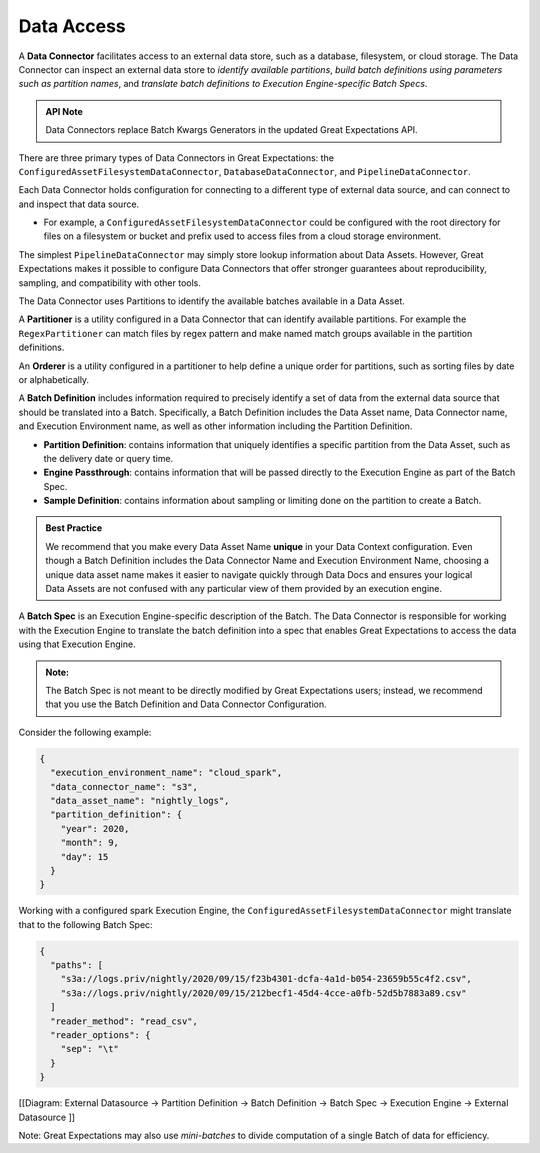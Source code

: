 .. _reference__core_concepts__data_access:

###################
Data Access
###################

A **Data Connector** facilitates access to an external data store, such as a database, filesystem, or cloud storage. The Data Connector can inspect an external data store to *identify available partitions*, *build batch definitions using parameters such as partition names*, and *translate batch definitions to Execution Engine-specific Batch Specs*.

.. admonition:: API Note

  Data Connectors replace Batch Kwargs Generators in the updated Great Expectations API.

There are three primary types of Data Connectors in Great Expectations: the ``ConfiguredAssetFilesystemDataConnector``, ``DatabaseDataConnector``, and ``PipelineDataConnector``.

Each Data Connector holds configuration for connecting to a different type of external data source, and can connect to and inspect that data source.

- For example, a ``ConfiguredAssetFilesystemDataConnector`` could be configured with the root directory for files on a filesystem or bucket and prefix used to access files from a cloud storage environment.

The simplest ``PipelineDataConnector`` may simply store lookup information about Data Assets. However, Great Expectations makes it possible to configure Data Connectors that offer stronger guarantees about reproducibility, sampling, and compatibility with other tools.

The Data Connector uses Partitions to identify the available batches available in a Data Asset.

A **Partitioner** is a utility configured in a Data Connector that can identify available partitions. For example the ``RegexPartitioner`` can match files by regex pattern and make named match groups available in the partition definitions.

An **Orderer** is a utility configured in a partitioner to help define a unique order for partitions, such as sorting files by date or alphabetically.

A **Batch Definition** includes information required to precisely identify a set of data from the external data source that should be translated into a Batch. Specifically, a Batch Definition includes the Data Asset name, Data Connector name, and Execution Environment name, as well as other information including the Partition Definition.

- **Partition Definition**: contains information that uniquely identifies a specific partition from the Data Asset, such as the delivery date or query time.
- **Engine Passthrough**: contains information that will be passed directly to the Execution Engine as part of the Batch Spec.
- **Sample Definition**: contains information about sampling or limiting done on the partition to create a Batch.

.. admonition:: Best Practice

   We recommend that you make every Data Asset Name **unique** in your Data Context configuration. Even though a Batch Definition includes the Data Connector Name and Execution Environment Name, choosing a unique data asset name makes it easier to navigate quickly through Data Docs and ensures your logical Data Assets are not confused with any particular view of them provided by an execution engine.

A **Batch Spec** is an Execution Engine-specific description of the Batch. The Data Connector is responsible for working with the Execution Engine to translate the batch definition into a spec that enables Great Expectations to access the data using that Execution Engine.

.. admonition:: Note:

    The Batch Spec is not meant to be directly modified by Great Expectations users; instead, we recommend that you use the Batch Definition and Data Connector Configuration.

Consider the following example:

.. code-block:: json

    {
      "execution_environment_name": "cloud_spark",
      "data_connector_name": "s3",
      "data_asset_name": "nightly_logs",
      "partition_definition": {
        "year": 2020,
        "month": 9,
        "day": 15
      }
    }

Working with a configured spark Execution Engine, the ``ConfiguredAssetFilesystemDataConnector`` might translate that to the following Batch Spec:

.. code-block:: json

    {
      "paths": [
        "s3a://logs.priv/nightly/2020/09/15/f23b4301-dcfa-4a1d-b054-23659b55c4f2.csv",
        "s3a://logs.priv/nightly/2020/09/15/212becf1-45d4-4cce-a0fb-52d5b7883a89.csv"
      ]
      "reader_method": "read_csv",
      "reader_options": {
        "sep": "\t"
      }
    }



[[Diagram: External Datasource -> Partition Definition -> Batch Definition -> Batch Spec -> Execution  Engine -> External Datasource ]]

Note: Great Expectations may also use *mini-batches* to divide computation of a single Batch of data for efficiency.
